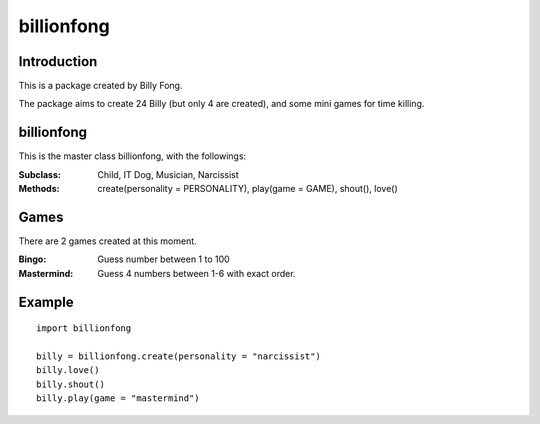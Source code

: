 ============
billionfong
============

Introduction
***************
This is a package created by Billy Fong.

The package aims to create 24 Billy (but only 4 are created), and some mini games for time killing.

billionfong
***************
This is the master class billionfong, with the followings:

:Subclass:   Child, IT Dog, Musician, Narcissist
:Methods:    create(personality = PERSONALITY), play(game = GAME), shout(), love()

Games
***************
There are 2 games created at this moment.

:Bingo:          Guess number between 1 to 100
:Mastermind: Guess 4 numbers between 1-6 with exact order.

Example
***************
::

  import billionfong

  billy = billionfong.create(personality = "narcissist")
  billy.love()
  billy.shout()
  billy.play(game = "mastermind")
